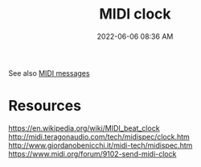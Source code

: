 :PROPERTIES:
:ID:       24E1468A-279A-4B44-8AB8-A8A1C5D8D42D
:END:
#+title: MIDI clock
#+date: 2022-06-06 08:36 AM
#+updated: 2022-06-06 16:10 PM

See also [[id:5741B4DD-B291-4F6D-A33A-EB4CD83792FF][MIDI messages]]

* Resources
  https://en.wikipedia.org/wiki/MIDI_beat_clock
  http://midi.teragonaudio.com/tech/midispec/clock.htm
  http://www.giordanobenicchi.it/midi-tech/midispec.htm
  https://www.midi.org/forum/9102-send-midi-clock

